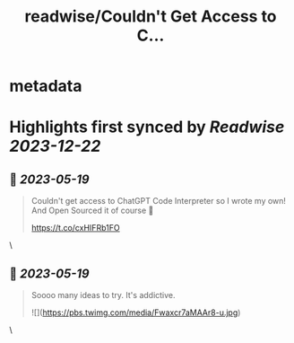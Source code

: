 :PROPERTIES:
:title: readwise/Couldn't Get Access to C...
:END:


* metadata
:PROPERTIES:
:author: [[RickLamers on Twitter]]
:full-title: "Couldn't Get Access to C..."
:category: [[tweets]]
:url: https://twitter.com/RickLamers/status/1659195480197459969
:image-url: https://pbs.twimg.com/profile_images/1658212441367379968/j-Y4Ejhn.jpg
:END:

* Highlights first synced by [[Readwise]] [[2023-12-22]]
** 📌 [[2023-05-19]]
#+BEGIN_QUOTE
Couldn't get access to ChatGPT Code Interpreter so I wrote my own! And Open Sourced it of course 🕺

https://t.co/cxHIFRb1FO 
#+END_QUOTE\
** 📌 [[2023-05-19]]
#+BEGIN_QUOTE
Soooo many ideas to try. It's addictive. 

![](https://pbs.twimg.com/media/Fwaxcr7aMAAr8-u.jpg) 
#+END_QUOTE\